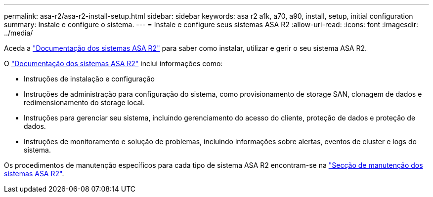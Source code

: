 ---
permalink: asa-r2/asa-r2-install-setup.html 
sidebar: sidebar 
keywords: asa r2 a1k, a70, a90, install, setup, initial configuration 
summary: Instale e configure o sistema. 
---
= Instale e configure seus sistemas ASA R2
:allow-uri-read: 
:icons: font
:imagesdir: ../media/


[role="lead"]
Aceda a https://docs.netapp.com/us-en/asa-r2/index.html["Documentação dos sistemas ASA R2"^] para saber como instalar, utilizar e gerir o seu sistema ASA R2.

O https://docs.netapp.com/us-en/asa-r2/index.html["Documentação dos sistemas ASA R2"^] inclui informações como:

* Instruções de instalação e configuração
* Instruções de administração para configuração do sistema, como provisionamento de storage SAN, clonagem de dados e redimensionamento do storage local.
* Instruções para gerenciar seu sistema, incluindo gerenciamento do acesso do cliente, proteção de dados e proteção de dados.
* Instruções de monitoramento e solução de problemas, incluindo informações sobre alertas, eventos de cluster e logs do sistema.


Os procedimentos de manutenção específicos para cada tipo de sistema ASA R2 encontram-se na link:../asa-r2-landing-maintain/index.html["Secção de manutenção dos sistemas ASA R2"].
